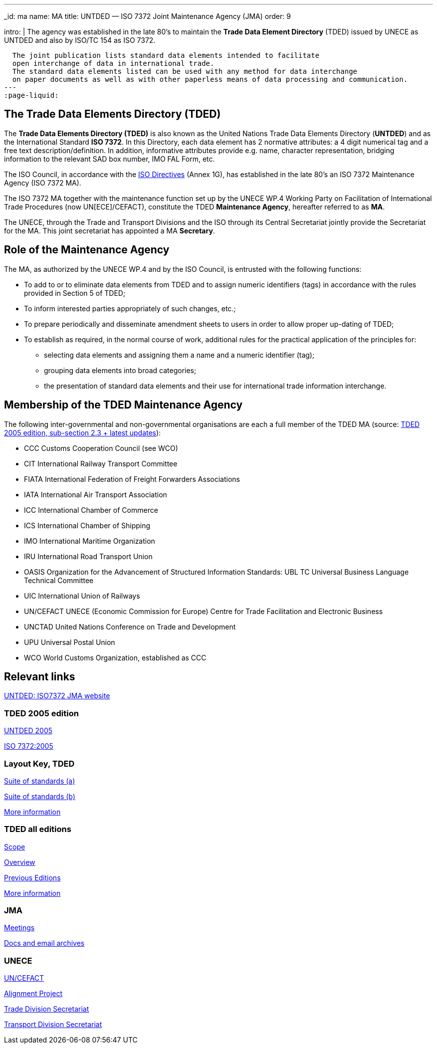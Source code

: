 ---
_id: ma
name: MA
title: UNTDED — ISO 7372 Joint Maintenance Agency (JMA)
order: 9

intro: |
  The agency was established in the late 80's
  to maintain the *Trade Data Element Directory* (TDED) issued by UNECE as UNTDED and also by ISO/TC 154 as ISO 7372.

  The joint publication lists standard data elements intended to facilitate
  open interchange of data in international trade.
  The standard data elements listed can be used with any method for data interchange
  on paper documents as well as with other paperless means of data processing and communication.
---
:page-liquid:


== The Trade Data Elements Directory (TDED)

The *Trade Data Elements Directory (TDED)* is also known as the United Nations Trade Data Elements Directory (*UNTDED*) and as the International Standard *ISO 7372*. In this Directory, each data element has 2 normative attributes: a 4 digit numerical tag and a free text description/definition. In addition, informative attributes provide e.g. name, character representation, bridging information to the relevant SAD box number, IMO FAL Form, etc.

The ISO Council, in accordance with the http://www.iso.org/iso/standards_development/processes_and_procedures/iso_iec_directives_and_iso_supplement.htm[ISO Directives] (Annex 1G), has established in the late 80's an ISO 7372 Maintenance Agency (ISO 7372 MA).

The ISO 7372 MA together with the maintenance function set up by the UNECE WP.4 Working Party on Facilitation of International Trade Procedures (now UN[ECE]/CEFACT), constitute the TDED *Maintenance Agency*, hereafter referred to as *MA*.

The UNECE, through the Trade and Transport Divisions and the ISO through its Central Secretariat jointly provide the Secretariat for the MA. This joint secretariat has appointed a MA *Secretary*.

== Role of the Maintenance Agency

The MA, as authorized by the UNECE WP.4 and by the ISO Council, is entrusted with the following functions:

* To add to or to eliminate data elements from TDED and to assign numeric identifiers (tags) in accordance with the rules provided in Section 5 of TDED;
* To inform interested parties appropriately of such changes, etc.;
* To prepare periodically and disseminate amendment sheets to users in order to allow proper up-dating of TDED;

* To establish as required, in the normal course of work, additional rules for the practical application of the principles for:

** selecting data elements and assigning them a name and a numeric identifier (tag);
** grouping data elements into broad categories;
** the presentation of standard data elements and their use for international trade information interchange.


== Membership of the TDED Maintenance Agency

The following inter-governmental and non-governmental organisations are each a full member of the TDED MA (source:
http://isotc.iso.org/livelink/livelink?func=ll&amp;objId=7345306&amp;objAction=browse&amp;viewType=1[TDED 2005 edition, sub-section 2.3 + latest updates]):


* CCC Customs Cooperation Council (see WCO)
* CIT International Railway Transport Committee
* FIATA International Federation of Freight Forwarders Associations
* IATA International Air Transport Association
* ICC International Chamber of Commerce
* ICS International Chamber of Shipping
* IMO International Maritime Organization
* IRU International Road Transport Union
* OASIS Organization for the Advancement of Structured Information Standards: UBL TC Universal Business Language Technical Committee
* UIC International Union of Railways
* UN/CEFACT UNECE (Economic Commission for Europe) Centre for Trade Facilitation and Electronic Business
* UNCTAD United Nations Conference on Trade and Development
* UPU Universal Postal Union
* WCO World Customs Organization, established as CCC


== Relevant links

http://www.iso.org/iso7372ma[UNTDED: ISO7372 JMA website]


=== TDED 2005 edition

http://isotc.iso.org/livelink/livelink?func=ll&amp;objId=10416613&amp;objAction=Open&amp;nexturl=%2Flivelink%2Flivelink%3Ffunc%3Dll%26objId%3D7351087%26objAction%3Dbrowse%26viewType%3D1[UNTDED 2005]

http://isotc.iso.org/livelink/livelink?func=ll&amp;objId=10416611&amp;objAction=Open&amp;nexturl=%2Flivelink%2Flivelink%3Ffunc%3Dll%26objId%3D7351087%26objAction%3Dbrowse%26viewType%3D1[ISO 7372:2005]



=== Layout Key, TDED

http://isotc.iso.org/livelink/livelink?func=ll&amp;objId=7351005&amp;objAction=Open&amp;nexturl=%2Flivelink%2Flivelink%3Ffunc%3Dll%26objId%3D7351001%26objAction%3Dbrowse%26sort%3Dname[Suite of standards (a)]

http://isotc.iso.org/livelink/livelink?func=ll&amp;objId=7351006&amp;objAction=Open&amp;nexturl=%2Flivelink%2Flivelink%3Ffunc%3Dll%26objId%3D7351001%26objAction%3Dbrowse%26sort%3Dname[Suite of standards (b)]

http://isotc.iso.org/livelink/livelink?func=ll&amp;objId=7334168&amp;objAction=browse&amp;sort=name[More information]


=== TDED all editions

http://isotc.iso.org/livelink/livelink?func=ll&amp;objId=11421724&amp;objAction=Open&amp;nexturl=%2Flivelink%2Flivelink%3Ffunc%3Dll%26objId%3D10431946%26objAction%3Dbrowse%26viewType%3D1[Scope]

http://isotc.iso.org/livelink/livelink?func=ll&amp;objId=11214675&amp;objAction=Open&amp;nexturl=%2Flivelink%2Flivelink%3Ffunc%3Dll%26objId%3D10482921%26objAction%3Dbrowse%26sort%3Dname[Overview]

http://isotc.iso.org/livelink/livelink?func=ll&amp;objId=10417266&amp;objAction=browse&amp;viewType=1[Previous Editions]

http://isotc.iso.org/livelink/livelink?func=ll&amp;objId=7409832&amp;objAction=browse&amp;viewType=1[More information]



=== JMA

http://isotc.iso.org/livelink/livelink?func=ll&amp;objId=9728008&amp;objAction=browse&amp;sort=name[Meetings]

http://isotc.iso.org/livelink/livelink?func=ll&amp;objId=7345413&amp;objAction=browse&amp;sort=name[Docs and email archives]


=== UNECE

http://www.unece.org/cefact/index.html[UN/CEFACT]

http://isotc.iso.org/livelink/livelink?func=ll&amp;objId=9101510&amp;objAction=Open&amp;nexturl=%2Flivelink%2Flivelink%3Ffunc%3Dll%26objId%3D8361985%26objAction%3Dbrowse%26viewType%3D1[Alignment Project]

http://www.unece.org/tradewelcome/trade-home.html[Trade Division Secretariat]

http://www.unece.org/trans/Welcome.html[Transport Division Secretariat]

